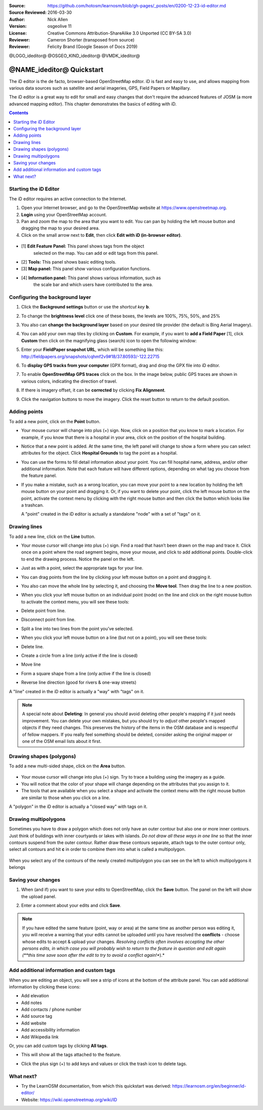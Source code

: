 :Source: https://github.com/hotosm/learnosm/blob/gh-pages/_posts/en/0200-12-23-id-editor.md
:Source Reviewed: 2016-03-30
:Author: Nick Allen
:Version: osgeolive 11
:License: Creative Commons Attribution-ShareAlike 3.0 Unported  (CC BY-SA 3.0)
:Reviewer: Cameron Shorter (transposed from source)
:Reviewer: Felicity Brand (Google Season of Docs 2019)

@LOGO_ideditor@
@OSGEO_KIND_ideditor@
@VMDK_ideditor@



********************************************************************************
@NAME_ideditor@ Quickstart
********************************************************************************

The iD editor is the de facto, browser-based OpenStreetMap editor. iD is
fast and easy to use, and allows mapping from various data sources such
as satellite and aerial imageries, GPS, Field Papers or Mapillary.

The iD editor is a great way to edit for small and easy changes that
don't require the advanced features of JOSM (a more advanced mapping
editor). This chapter demonstrates the basics of editing with iD.

.. contents:: Contents
   :local:

Starting the iD Editor
======================

The iD editor requires an active connection to the Internet.

#. Open your Internet browser, and go to the OpenStreetMap website at
   https://www.openstreetmap.org.
#. **Login** using your OpenStreetMap account.
#. Pan and zoom the map to the area that you want to edit. You can pan
   by holding the left mouse button and dragging the map to your desired
   area.
#. Click on the small arrow next to **Edit**, then click **Edit with iD
   (in-browser editor)**.

  .. image:: /images/projects/ideditor/id-editor_image1.png

  .. image:: /images/projects/ideditor/id-editor_image2.png

* [1] **Edit Feature Panel:** This panel shows tags from the object
   selected on the map. You can add or edit tags from this panel.

* [2] **Tools:** This panel shows basic editing tools.

* [3] **Map panel:** This panel show various configuration functions.

* [4] **Information panel:** This panel shows various information, such as
   the scale bar and which users have contributed to the area.

Configuring the background layer
================================

#. Click the **Background settings** button or use the *shortcut key* **b**.
   |image14|

   |image15|

#. To change the **brightness level** click one of these boxes, the levels are 100%, 75%, 50%, and 25%
   |image16|

#. You also can **change the background layer** based on your desired tile provider (the default is Bing Aerial Imagery).

#. You can add your own map tiles by clicking on **Custom**. For example,   if you want to **add a Field Paper**  [1], click **Custom** then   click on the magnifying glass (search) icon to open the following window:

   |image17|

#. Enter your **FieldPaper snapshot URL**, which will be something like this:
   http://fieldpapers.org/snapshots/cqhmf2v9#18/37.80593/-122.22715

#. To **display GPS tracks from your computer** (GPX format), drag and drop the GPX file into iD editor.

#. To enable **OpenStreetMap GPS traces** click on the box. In the image below, public GPS traces are shown in various colors, indicating the direction of travel.

   |osm gps traces|

#. If there is imagery offset, it can be **corrected** by clicking **Fix
   Alignment**.

   |image18|

#. Click the navigation buttons to move the imagery. Click the reset button to return to the default position. |image20|


Adding points
=============

To add a new point, click on the **Point** button. |image3|

-  Your mouse cursor will change into plus (+) sign. Now, click on a
   position that you know to mark a location. For example, if you know
   that there is a hospital in your area, click on the position of the
   hospital building.

   |image21|

-  Notice that a new point is added. At the same time, the left panel
   will change to show a form where you can select attributes for the
   object. Click **Hospital Grounds** to tag the point as a hospital.

   |image22|

-  You can use the forms to fill detail information about your point.
   You can fill hospital name, address, and/or other additional
   information. Note that each feature will have different options,
   depending on what tag you choose from the feature panel.
-  If you make a mistake, such as a wrong location, you can move your
   point to a new location by holding the left mouse button on your
   point and dragging it. Or, if you want to delete your point, click
   the left mouse button on the point, activate the context menu by
   clicking with the right mouse button and then click the button which
   looks like a trashcan. |image23|

   A "point" created in the iD editor is actually a standalone "node"
   with a set of "tags" on it.

Drawing lines
=============

To add a new line, click on the **Line** button. |image4|

-  Your mouse cursor will change into plus (+) sign. Find a road that
   hasn’t been drawn on the map and trace it. Click once on a point
   where the road segment begins, move your mouse, and click to add
   additional points. Double-click to end the drawing process. Notice
   the panel on the left.

   |image24|

-  Just as with a point, select the appropriate tags for your line.
-  You can drag points from the line by clicking your left mouse button
   on a point and dragging it.
-  You also can move the whole line by selecting it, and choosing the
   **Move tool**. Then drag the line to a new position. |image30|
-  When you click your left mouse button on an individual point (node)
   on the line and click on the right mouse button to activate the
   context menu, you will see these tools:
-  Delete point from line. |image23|
-  Disconnect point from line. |image26|
-  Split a line into two lines from the point you’ve selected.
   |image27|
-  When you click your left mouse button on a line (but not on a point),
   you will see these tools:
-  Delete line. |image23|
-  Create a circle from a line (only active if the line is closed)
   |image29|
-  Move line |image30|
-  Form a square shape from a line (only active if the line is closed)
   |image31|
-  Reverse line direction (good for rivers & one-way streets)
   |image32|

A "line" created in the iD editor is actually a "way" with "tags" on it.

.. note::
    A special note about **Deleting**: In general you should avoid
    deleting other people's mapping if it just needs improvement. You
    can delete your own mistakes, but you should try to *adjust* other
    people's mapped objects if they need changes. This preserves the
    history of the items in the OSM database and is respectful of fellow
    mappers. If you really feel something should be deleted, consider
    asking the original mapper or one of the OSM email lists about it
    first.

Drawing shapes (polygons)
=========================

To add a new multi-sided shape, click on the **Area** button.

  |image34|

-  Your mouse cursor will change into plus (+) sign. Try to trace a
   building using the imagery as a guide.
-  You will notice that the color of your shape will change depending on
   the attributes that you assign to it. |image35|
-  The tools that are available when you select a shape and activate the
   context menu with the right mouse button are similar to those when
   you click on a line.

A "polygon" in the iD editor is actually a "closed way" with tags on it.

Drawing multipolygons
=====================

Sometimes you have to draw a polygon which does not only have an outer
contour but also one or more inner contours. Just think of buildings
with inner courtyards or lakes with islands. *Do not draw all these ways
in one line* so that the inner contours suspend from the outer contour.
Rather draw these contours separate, attach tags to the outer contour
only, select all contours and hit **c** in order to combine them into
what is called a multipolygon.

  .. image:: /images/projects/ideditor/id-editor_create_multipolygon.png
   :alt: create multipolygon


When you select any of the contours of the newly created multipolygon
you can see on the left to which multipolygons it belongs

  .. image:: /images/projects/ideditor/id-editor_part_of_multipolygon.png
   :alt: part of multipolygon


Saving your changes
===================

#. When (and if) you want to save your edits to OpenStreetMap, click the
   **Save** button. The panel on the left will show the upload panel.

   |image36|

#. Enter a comment about your edits and click **Save**.

.. Note:: If you have edited the same feature (point, way or area) at the same
    time as another person was editing it, you will receive a warning
    that your edits cannot be uploaded until you have resolved the
    **conflicts** - choose whose edits to accept & upload your changes.
    *Resolving conflicts often involves accepting the other persons
    edits, in which case you will probably wish to return to the feature
    in question and edit again (**this time save soon after the edit to
    try to avoid a conflict again!**).*

Add additional information and custom tags
==========================================

When you are editing an object, you will see a strip of icons at the
bottom of the attribute panel. You can add additional information by
clicking these icons:

-  Add elevation |image37|
-  Add notes |image38|
-  Add contacts / phone number |image39|
-  Add source tag |image40|
-  Add website |image41|
-  Add accessibility information |image42|
-  Add Wikipedia link |image43|

Or, you can add custom tags by clicking **All tags**. |image44|

-  This will show all the tags attached to the feature.

   |image45|

-  Click the plus sign (+) to add keys and values or click the trash
   icon to delete tags.

What next?
==========

* Try the LearnOSM documentation, from which this quickstart was derived: https://learnosm.org/en/beginner/id-editor/

* Website: https://wiki.openstreetmap.org/wiki/ID

.. |image3| image:: /images/projects/ideditor/id-editor_image3.png
  :height: 24px
.. |image4| image:: /images/projects/ideditor/id-editor_image4.png
  :height: 24px
.. |image5| image:: /images/projects/ideditor/id-editor_image5.png
  :height: 24px
.. |image6| image:: /images/projects/ideditor/id-editor_image6.png
  :height: 24px
.. |image7| image:: /images/projects/ideditor/id-editor_image7.png
  :height: 24px
.. |image8| image:: /images/projects/ideditor/id-editor_image8.png
  :height: 24px
.. |image9| image:: /images/projects/ideditor/id-editor_image9.png
  :height: 24px
.. |image10| image:: /images/projects/ideditor/id-editor_image10.png
  :height: 24px
.. |image11| image:: /images/projects/ideditor/id-editor_image11.png
  :height: 24px
.. |image12| image:: /images/projects/ideditor/id-editor_image12.png
  :height: 24px
.. |Map Data| image:: /images/projects/ideditor/id-editor_map_data.png
.. |image13| image:: /images/projects/ideditor/id-editor_image13.png
  :height: 24px
.. |image14| image:: /images/projects/ideditor/id-editor_image14.png
  :height: 24px
.. |image15| image:: /images/projects/ideditor/id-editor_image15.png
.. |image16| image:: /images/projects/ideditor/id-editor_image16.png
  :height: 24px
.. |image17| image:: /images/projects/ideditor/id-editor_image17.png
.. |osm gps traces| image:: /images/projects/ideditor/id-editor_gps_public.png
.. |image18| image:: /images/projects/ideditor/id-editor_image18.png
.. |image20| image:: /images/projects/ideditor/id-editor_image20.png
.. |image21| image:: /images/projects/ideditor/id-editor_image21.png
.. |image22| image:: /images/projects/ideditor/id-editor_image22.png
.. |image23| image:: /images/projects/ideditor/id-editor_image23.png
  :height: 24px
.. |image24| image:: /images/projects/ideditor/id-editor_image24.png
.. |image30| image:: /images/projects/ideditor/id-editor_image30.png
  :height: 24px
.. |image26| image:: /images/projects/ideditor/id-editor_image26.png
  :height: 24px
.. |image27| image:: /images/projects/ideditor/id-editor_image27.png
  :height: 24px
.. |image29| image:: /images/projects/ideditor/id-editor_image29.png
  :height: 24px
.. |image31| image:: /images/projects/ideditor/id-editor_image31.png
  :height: 24px
.. |image32| image:: /images/projects/ideditor/id-editor_image32.png
  :height: 24px
.. |image34| image:: /images/projects/ideditor/id-editor_image34.png
  :height: 24px
.. |image35| image:: /images/projects/ideditor/id-editor_image35.png
.. |image36| image:: /images/projects/ideditor/id-editor_image36.png
.. |image37| image:: /images/projects/ideditor/id-editor_image37.png
  :height: 24px
.. |image38| image:: /images/projects/ideditor/id-editor_image38.png
  :height: 24px
.. |image39| image:: /images/projects/ideditor/id-editor_image39.png
  :height: 24px
.. |image40| image:: /images/projects/ideditor/id-editor_image40.png
  :height: 24px
.. |image41| image:: /images/projects/ideditor/id-editor_image41.png
  :height: 24px
.. |image42| image:: /images/projects/ideditor/id-editor_image42.png
  :height: 24px
.. |image43| image:: /images/projects/ideditor/id-editor_image43.png
  :height: 24px
.. |image44| image:: /images/projects/ideditor/id-editor_image44.png
  :height: 24px
.. |image45| image:: /images/projects/ideditor/id-editor_image45.png

